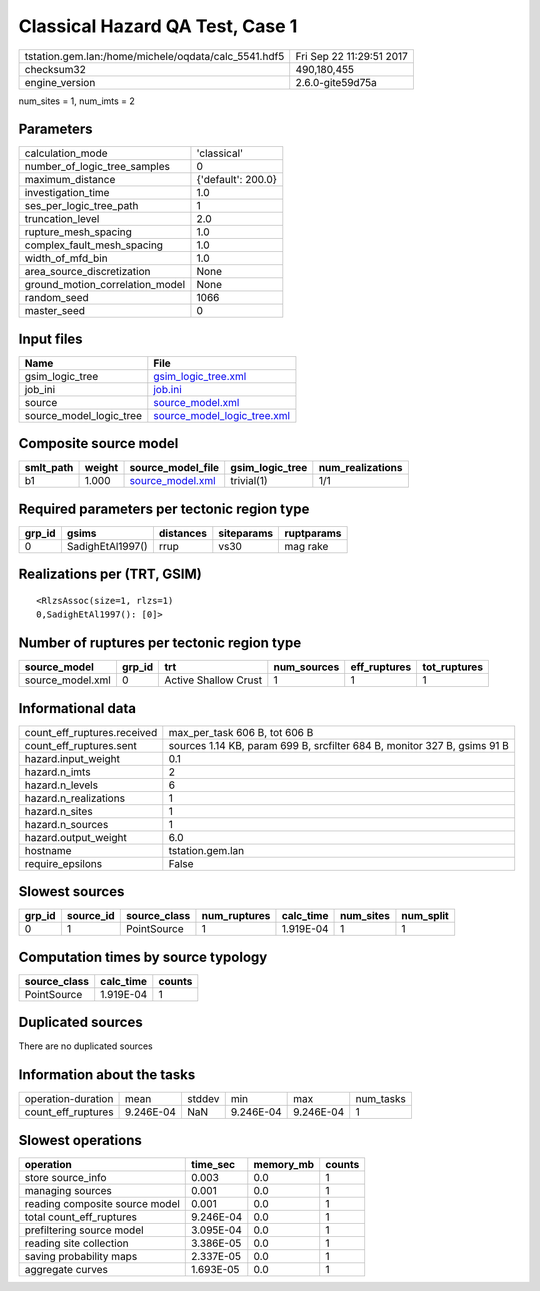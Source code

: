 Classical Hazard QA Test, Case 1
================================

==================================================== ========================
tstation.gem.lan:/home/michele/oqdata/calc_5541.hdf5 Fri Sep 22 11:29:51 2017
checksum32                                           490,180,455             
engine_version                                       2.6.0-gite59d75a        
==================================================== ========================

num_sites = 1, num_imts = 2

Parameters
----------
=============================== ==================
calculation_mode                'classical'       
number_of_logic_tree_samples    0                 
maximum_distance                {'default': 200.0}
investigation_time              1.0               
ses_per_logic_tree_path         1                 
truncation_level                2.0               
rupture_mesh_spacing            1.0               
complex_fault_mesh_spacing      1.0               
width_of_mfd_bin                1.0               
area_source_discretization      None              
ground_motion_correlation_model None              
random_seed                     1066              
master_seed                     0                 
=============================== ==================

Input files
-----------
======================= ============================================================
Name                    File                                                        
======================= ============================================================
gsim_logic_tree         `gsim_logic_tree.xml <gsim_logic_tree.xml>`_                
job_ini                 `job.ini <job.ini>`_                                        
source                  `source_model.xml <source_model.xml>`_                      
source_model_logic_tree `source_model_logic_tree.xml <source_model_logic_tree.xml>`_
======================= ============================================================

Composite source model
----------------------
========= ====== ====================================== =============== ================
smlt_path weight source_model_file                      gsim_logic_tree num_realizations
========= ====== ====================================== =============== ================
b1        1.000  `source_model.xml <source_model.xml>`_ trivial(1)      1/1             
========= ====== ====================================== =============== ================

Required parameters per tectonic region type
--------------------------------------------
====== ================ ========= ========== ==========
grp_id gsims            distances siteparams ruptparams
====== ================ ========= ========== ==========
0      SadighEtAl1997() rrup      vs30       mag rake  
====== ================ ========= ========== ==========

Realizations per (TRT, GSIM)
----------------------------

::

  <RlzsAssoc(size=1, rlzs=1)
  0,SadighEtAl1997(): [0]>

Number of ruptures per tectonic region type
-------------------------------------------
================ ====== ==================== =========== ============ ============
source_model     grp_id trt                  num_sources eff_ruptures tot_ruptures
================ ====== ==================== =========== ============ ============
source_model.xml 0      Active Shallow Crust 1           1            1           
================ ====== ==================== =========== ============ ============

Informational data
------------------
=========================== ========================================================================
count_eff_ruptures.received max_per_task 606 B, tot 606 B                                           
count_eff_ruptures.sent     sources 1.14 KB, param 699 B, srcfilter 684 B, monitor 327 B, gsims 91 B
hazard.input_weight         0.1                                                                     
hazard.n_imts               2                                                                       
hazard.n_levels             6                                                                       
hazard.n_realizations       1                                                                       
hazard.n_sites              1                                                                       
hazard.n_sources            1                                                                       
hazard.output_weight        6.0                                                                     
hostname                    tstation.gem.lan                                                        
require_epsilons            False                                                                   
=========================== ========================================================================

Slowest sources
---------------
====== ========= ============ ============ ========= ========= =========
grp_id source_id source_class num_ruptures calc_time num_sites num_split
====== ========= ============ ============ ========= ========= =========
0      1         PointSource  1            1.919E-04 1         1        
====== ========= ============ ============ ========= ========= =========

Computation times by source typology
------------------------------------
============ ========= ======
source_class calc_time counts
============ ========= ======
PointSource  1.919E-04 1     
============ ========= ======

Duplicated sources
------------------
There are no duplicated sources

Information about the tasks
---------------------------
================== ========= ====== ========= ========= =========
operation-duration mean      stddev min       max       num_tasks
count_eff_ruptures 9.246E-04 NaN    9.246E-04 9.246E-04 1        
================== ========= ====== ========= ========= =========

Slowest operations
------------------
============================== ========= ========= ======
operation                      time_sec  memory_mb counts
============================== ========= ========= ======
store source_info              0.003     0.0       1     
managing sources               0.001     0.0       1     
reading composite source model 0.001     0.0       1     
total count_eff_ruptures       9.246E-04 0.0       1     
prefiltering source model      3.095E-04 0.0       1     
reading site collection        3.386E-05 0.0       1     
saving probability maps        2.337E-05 0.0       1     
aggregate curves               1.693E-05 0.0       1     
============================== ========= ========= ======